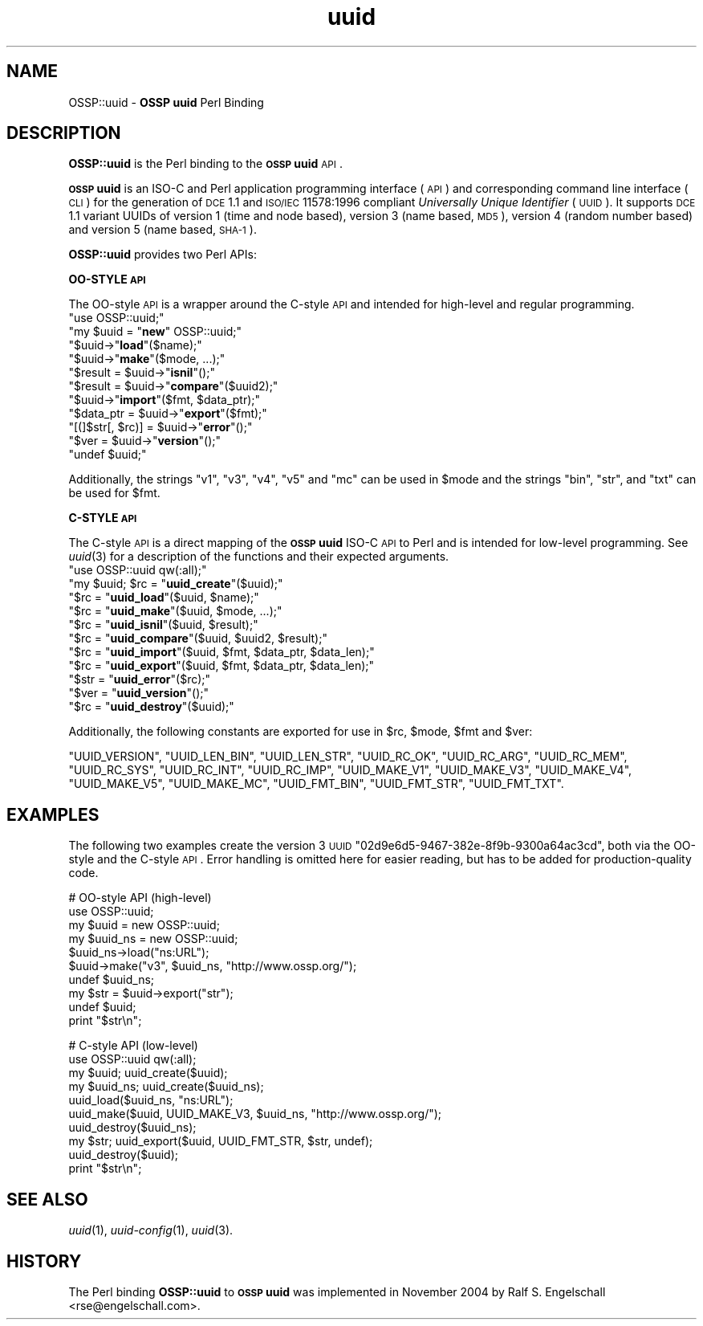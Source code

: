 .\" Automatically generated by Pod::Man v1.37, Pod::Parser v1.3
.\"
.\" Standard preamble:
.\" ========================================================================
.de Sh \" Subsection heading
.br
.if t .Sp
.ne 5
.PP
\fB\\$1\fR
.PP
..
.de Sp \" Vertical space (when we can't use .PP)
.if t .sp .5v
.if n .sp
..
.de Vb \" Begin verbatim text
.ft CW
.nf
.ne \\$1
..
.de Ve \" End verbatim text
.ft R
.fi
..
.\" Set up some character translations and predefined strings.  \*(-- will
.\" give an unbreakable dash, \*(PI will give pi, \*(L" will give a left
.\" double quote, and \*(R" will give a right double quote.  | will give a
.\" real vertical bar.  \*(C+ will give a nicer C++.  Capital omega is used to
.\" do unbreakable dashes and therefore won't be available.  \*(C` and \*(C'
.\" expand to `' in nroff, nothing in troff, for use with C<>.
.tr \(*W-|\(bv\*(Tr
.ds C+ C\v'-.1v'\h'-1p'\s-2+\h'-1p'+\s0\v'.1v'\h'-1p'
.ie n \{\
.    ds -- \(*W-
.    ds PI pi
.    if (\n(.H=4u)&(1m=24u) .ds -- \(*W\h'-12u'\(*W\h'-12u'-\" diablo 10 pitch
.    if (\n(.H=4u)&(1m=20u) .ds -- \(*W\h'-12u'\(*W\h'-8u'-\"  diablo 12 pitch
.    ds L" ""
.    ds R" ""
.    ds C` ""
.    ds C' ""
'br\}
.el\{\
.    ds -- \|\(em\|
.    ds PI \(*p
.    ds L" ``
.    ds R" ''
'br\}
.\"
.\" If the F register is turned on, we'll generate index entries on stderr for
.\" titles (.TH), headers (.SH), subsections (.Sh), items (.Ip), and index
.\" entries marked with X<> in POD.  Of course, you'll have to process the
.\" output yourself in some meaningful fashion.
.if \nF \{\
.    de IX
.    tm Index:\\$1\t\\n%\t"\\$2"
..
.    nr % 0
.    rr F
.\}
.\"
.\" For nroff, turn off justification.  Always turn off hyphenation; it makes
.\" way too many mistakes in technical documents.
.hy 0
.if n .na
.\"
.\" Accent mark definitions (@(#)ms.acc 1.5 88/02/08 SMI; from UCB 4.2).
.\" Fear.  Run.  Save yourself.  No user-serviceable parts.
.    \" fudge factors for nroff and troff
.if n \{\
.    ds #H 0
.    ds #V .8m
.    ds #F .3m
.    ds #[ \f1
.    ds #] \fP
.\}
.if t \{\
.    ds #H ((1u-(\\\\n(.fu%2u))*.13m)
.    ds #V .6m
.    ds #F 0
.    ds #[ \&
.    ds #] \&
.\}
.    \" simple accents for nroff and troff
.if n \{\
.    ds ' \&
.    ds ` \&
.    ds ^ \&
.    ds , \&
.    ds ~ ~
.    ds /
.\}
.if t \{\
.    ds ' \\k:\h'-(\\n(.wu*8/10-\*(#H)'\'\h"|\\n:u"
.    ds ` \\k:\h'-(\\n(.wu*8/10-\*(#H)'\`\h'|\\n:u'
.    ds ^ \\k:\h'-(\\n(.wu*10/11-\*(#H)'^\h'|\\n:u'
.    ds , \\k:\h'-(\\n(.wu*8/10)',\h'|\\n:u'
.    ds ~ \\k:\h'-(\\n(.wu-\*(#H-.1m)'~\h'|\\n:u'
.    ds / \\k:\h'-(\\n(.wu*8/10-\*(#H)'\z\(sl\h'|\\n:u'
.\}
.    \" troff and (daisy-wheel) nroff accents
.ds : \\k:\h'-(\\n(.wu*8/10-\*(#H+.1m+\*(#F)'\v'-\*(#V'\z.\h'.2m+\*(#F'.\h'|\\n:u'\v'\*(#V'
.ds 8 \h'\*(#H'\(*b\h'-\*(#H'
.ds o \\k:\h'-(\\n(.wu+\w'\(de'u-\*(#H)/2u'\v'-.3n'\*(#[\z\(de\v'.3n'\h'|\\n:u'\*(#]
.ds d- \h'\*(#H'\(pd\h'-\w'~'u'\v'-.25m'\f2\(hy\fP\v'.25m'\h'-\*(#H'
.ds D- D\\k:\h'-\w'D'u'\v'-.11m'\z\(hy\v'.11m'\h'|\\n:u'
.ds th \*(#[\v'.3m'\s+1I\s-1\v'-.3m'\h'-(\w'I'u*2/3)'\s-1o\s+1\*(#]
.ds Th \*(#[\s+2I\s-2\h'-\w'I'u*3/5'\v'-.3m'o\v'.3m'\*(#]
.ds ae a\h'-(\w'a'u*4/10)'e
.ds Ae A\h'-(\w'A'u*4/10)'E
.    \" corrections for vroff
.if v .ds ~ \\k:\h'-(\\n(.wu*9/10-\*(#H)'\s-2\u~\d\s+2\h'|\\n:u'
.if v .ds ^ \\k:\h'-(\\n(.wu*10/11-\*(#H)'\v'-.4m'^\v'.4m'\h'|\\n:u'
.    \" for low resolution devices (crt and lpr)
.if \n(.H>23 .if \n(.V>19 \
\{\
.    ds : e
.    ds 8 ss
.    ds o a
.    ds d- d\h'-1'\(ga
.    ds D- D\h'-1'\(hy
.    ds th \o'bp'
.    ds Th \o'LP'
.    ds ae ae
.    ds Ae AE
.\}
.rm #[ #] #H #V #F C
.\" ========================================================================
.\"
.IX Title "uuid 3"
.TH uuid 3 "2005-08-30" "perl v5.8.7" "User Contributed Perl Documentation"
.SH "NAME"
OSSP::uuid \- \fBOSSP uuid\fR Perl Binding
.SH "DESCRIPTION"
.IX Header "DESCRIPTION"
\&\fBOSSP::uuid\fR is the Perl binding to the \fB\s-1OSSP\s0 uuid\fR \s-1API\s0.
.PP
\&\fB\s-1OSSP\s0 uuid\fR is an ISO-C and Perl application programming interface
(\s-1API\s0) and corresponding command line interface (\s-1CLI\s0) for the generation
of \s-1DCE\s0 1.1 and \s-1ISO/IEC\s0 11578:1996 compliant \fIUniversally Unique
Identifier\fR (\s-1UUID\s0). It supports \s-1DCE\s0 1.1 variant UUIDs of version 1 (time
and node based), version 3 (name based, \s-1MD5\s0), version 4 (random number
based) and version 5 (name based, \s-1SHA\-1\s0).
.PP
\&\fBOSSP::uuid\fR provides two Perl APIs:
.Sh "OO-STYLE \s-1API\s0"
.IX Subsection "OO-STYLE API"
The OO-style \s-1API\s0 is a wrapper around the C\-style \s-1API\s0 and intended for
high-level and regular programming.
.ie n .IP """use OSSP::uuid;""" 4
.el .IP "\f(CWuse OSSP::uuid;\fR" 4
.IX Item "use OSSP::uuid;"
.PD 0
.ie n .IP """my $uuid = ""\fR\fBnew\fR\f(CW"" OSSP::uuid;""" 4
.el .IP "\f(CWmy $uuid = \fR\fBnew\fR\f(CW OSSP::uuid;\fR" 4
.IX Item "my $uuid = new OSSP::uuid;"
.ie n .IP """$uuid\->""\fR\fBload\fR\f(CW""($name);""" 4
.el .IP "\f(CW$uuid\->\fR\fBload\fR\f(CW($name);\fR" 4
.IX Item "$uuid->load($name);"
.ie n .IP """$uuid\->""\fR\fBmake\fR\f(CW""($mode, ...);""" 4
.el .IP "\f(CW$uuid\->\fR\fBmake\fR\f(CW($mode, ...);\fR" 4
.IX Item "$uuid->make($mode, ...);"
.ie n .IP """$result = $uuid\->""\fR\fBisnil\fR\f(CW""();""" 4
.el .IP "\f(CW$result = $uuid\->\fR\fBisnil\fR\f(CW();\fR" 4
.IX Item "$result = $uuid->isnil();"
.ie n .IP """$result = $uuid\->""\fR\fBcompare\fR\f(CW""($uuid2);""" 4
.el .IP "\f(CW$result = $uuid\->\fR\fBcompare\fR\f(CW($uuid2);\fR" 4
.IX Item "$result = $uuid->compare($uuid2);"
.ie n .IP """$uuid\->""\fR\fBimport\fR\f(CW""($fmt, $data_ptr);""" 4
.el .IP "\f(CW$uuid\->\fR\fBimport\fR\f(CW($fmt, $data_ptr);\fR" 4
.IX Item "$uuid->import($fmt, $data_ptr);"
.ie n .IP """$data_ptr = $uuid\->""\fR\fBexport\fR\f(CW""($fmt);""" 4
.el .IP "\f(CW$data_ptr = $uuid\->\fR\fBexport\fR\f(CW($fmt);\fR" 4
.IX Item "$data_ptr = $uuid->export($fmt);"
.ie n .IP """[(]$str[, $rc)] = $uuid\->""\fR\fBerror\fR\f(CW""();""" 4
.el .IP "\f(CW[(]$str[, $rc)] = $uuid\->\fR\fBerror\fR\f(CW();\fR" 4
.IX Item "[(]$str[, $rc)] = $uuid->error();"
.ie n .IP """$ver = $uuid\->""\fR\fBversion\fR\f(CW""();""" 4
.el .IP "\f(CW$ver = $uuid\->\fR\fBversion\fR\f(CW();\fR" 4
.IX Item "$ver = $uuid->version();"
.ie n .IP """undef $uuid;""" 4
.el .IP "\f(CWundef $uuid;\fR" 4
.IX Item "undef $uuid;"
.PD
.PP
Additionally, the strings \f(CW"v1"\fR, \f(CW"v3"\fR, \f(CW"v4"\fR, \f(CW"v5"\fR and \f(CW"mc"\fR
can be used in \f(CW$mode\fR and the strings \f(CW"bin"\fR, \f(CW"str"\fR, and \f(CW"txt"\fR
can be used for \f(CW$fmt\fR.
.Sh "C\-STYLE \s-1API\s0"
.IX Subsection "C-STYLE API"
The C\-style \s-1API\s0 is a direct mapping
of the \fB\s-1OSSP\s0 uuid\fR ISO-C \s-1API\s0 to Perl and is intended for low-level
programming. See \fIuuid\fR\|(3) for a description of the functions and
their expected arguments.
.ie n .IP """use OSSP::uuid qw(:all);""" 4
.el .IP "\f(CWuse OSSP::uuid qw(:all);\fR" 4
.IX Item "use OSSP::uuid qw(:all);"
.PD 0
.ie n .IP """my $uuid; $rc = ""\fR\fBuuid_create\fR\f(CW""($uuid);""" 4
.el .IP "\f(CWmy $uuid; $rc = \fR\fBuuid_create\fR\f(CW($uuid);\fR" 4
.IX Item "my $uuid; $rc = uuid_create($uuid);"
.ie n .IP """$rc = ""\fR\fBuuid_load\fR\f(CW""($uuid, $name);""" 4
.el .IP "\f(CW$rc = \fR\fBuuid_load\fR\f(CW($uuid, $name);\fR" 4
.IX Item "$rc = uuid_load($uuid, $name);"
.ie n .IP """$rc = ""\fR\fBuuid_make\fR\f(CW""($uuid, $mode, ...);""" 4
.el .IP "\f(CW$rc = \fR\fBuuid_make\fR\f(CW($uuid, $mode, ...);\fR" 4
.IX Item "$rc = uuid_make($uuid, $mode, ...);"
.ie n .IP """$rc = ""\fR\fBuuid_isnil\fR\f(CW""($uuid, $result);""" 4
.el .IP "\f(CW$rc = \fR\fBuuid_isnil\fR\f(CW($uuid, $result);\fR" 4
.IX Item "$rc = uuid_isnil($uuid, $result);"
.ie n .IP """$rc = ""\fR\fBuuid_compare\fR\f(CW""($uuid, $uuid2, $result);""" 4
.el .IP "\f(CW$rc = \fR\fBuuid_compare\fR\f(CW($uuid, $uuid2, $result);\fR" 4
.IX Item "$rc = uuid_compare($uuid, $uuid2, $result);"
.ie n .IP """$rc = ""\fR\fBuuid_import\fR\f(CW""($uuid, $fmt, $data_ptr, $data_len);""" 4
.el .IP "\f(CW$rc = \fR\fBuuid_import\fR\f(CW($uuid, $fmt, $data_ptr, $data_len);\fR" 4
.IX Item "$rc = uuid_import($uuid, $fmt, $data_ptr, $data_len);"
.ie n .IP """$rc = ""\fR\fBuuid_export\fR\f(CW""($uuid, $fmt, $data_ptr, $data_len);""" 4
.el .IP "\f(CW$rc = \fR\fBuuid_export\fR\f(CW($uuid, $fmt, $data_ptr, $data_len);\fR" 4
.IX Item "$rc = uuid_export($uuid, $fmt, $data_ptr, $data_len);"
.ie n .IP """$str = ""\fR\fBuuid_error\fR\f(CW""($rc);""" 4
.el .IP "\f(CW$str = \fR\fBuuid_error\fR\f(CW($rc);\fR" 4
.IX Item "$str = uuid_error($rc);"
.ie n .IP """$ver = ""\fR\fBuuid_version\fR\f(CW""();""" 4
.el .IP "\f(CW$ver = \fR\fBuuid_version\fR\f(CW();\fR" 4
.IX Item "$ver = uuid_version();"
.ie n .IP """$rc = ""\fR\fBuuid_destroy\fR\f(CW""($uuid);""" 4
.el .IP "\f(CW$rc = \fR\fBuuid_destroy\fR\f(CW($uuid);\fR" 4
.IX Item "$rc = uuid_destroy($uuid);"
.PD
.PP
Additionally, the following constants are exported for use in \f(CW$rc\fR, \f(CW$mode\fR, \f(CW$fmt\fR and \f(CW$ver\fR:
.PP
\&\f(CW\*(C`UUID_VERSION\*(C'\fR,
\&\f(CW\*(C`UUID_LEN_BIN\*(C'\fR,
\&\f(CW\*(C`UUID_LEN_STR\*(C'\fR,
\&\f(CW\*(C`UUID_RC_OK\*(C'\fR,
\&\f(CW\*(C`UUID_RC_ARG\*(C'\fR,
\&\f(CW\*(C`UUID_RC_MEM\*(C'\fR,
\&\f(CW\*(C`UUID_RC_SYS\*(C'\fR,
\&\f(CW\*(C`UUID_RC_INT\*(C'\fR,
\&\f(CW\*(C`UUID_RC_IMP\*(C'\fR,
\&\f(CW\*(C`UUID_MAKE_V1\*(C'\fR,
\&\f(CW\*(C`UUID_MAKE_V3\*(C'\fR,
\&\f(CW\*(C`UUID_MAKE_V4\*(C'\fR,
\&\f(CW\*(C`UUID_MAKE_V5\*(C'\fR,
\&\f(CW\*(C`UUID_MAKE_MC\*(C'\fR,
\&\f(CW\*(C`UUID_FMT_BIN\*(C'\fR,
\&\f(CW\*(C`UUID_FMT_STR\*(C'\fR,
\&\f(CW\*(C`UUID_FMT_TXT\*(C'\fR.
.SH "EXAMPLES"
.IX Header "EXAMPLES"
The following two examples create the version 3 \s-1UUID\s0
\&\f(CW\*(C`02d9e6d5\-9467\-382e\-8f9b\-9300a64ac3cd\*(C'\fR, both via the OO-style and the
C\-style \s-1API\s0. Error handling is omitted here for easier reading, but has
to be added for production-quality code.
.PP
.Vb 10
\&  #   OO-style API (high-level)
\&  use OSSP::uuid;
\&  my $uuid    = new OSSP::uuid;
\&  my $uuid_ns = new OSSP::uuid;
\&  $uuid_ns->load("ns:URL");
\&  $uuid->make("v3", $uuid_ns, "http://www.ossp.org/");
\&  undef $uuid_ns;
\&  my $str = $uuid->export("str");
\&  undef $uuid;
\&  print "$str\en";
.Ve
.PP
.Vb 10
\&  #   C-style API (low-level)
\&  use OSSP::uuid qw(:all);
\&  my $uuid;    uuid_create($uuid);
\&  my $uuid_ns; uuid_create($uuid_ns);
\&  uuid_load($uuid_ns, "ns:URL");
\&  uuid_make($uuid, UUID_MAKE_V3, $uuid_ns, "http://www.ossp.org/");
\&  uuid_destroy($uuid_ns);
\&  my $str; uuid_export($uuid, UUID_FMT_STR, $str, undef);
\&  uuid_destroy($uuid);
\&  print "$str\en";
.Ve
.SH "SEE ALSO"
.IX Header "SEE ALSO"
\&\fIuuid\fR\|(1), \fIuuid\-config\fR\|(1), \fIuuid\fR\|(3).
.SH "HISTORY"
.IX Header "HISTORY"
The Perl binding \fBOSSP::uuid\fR to \fB\s-1OSSP\s0 uuid\fR was implemented in
November 2004 by Ralf S. Engelschall <rse@engelschall.com>.
